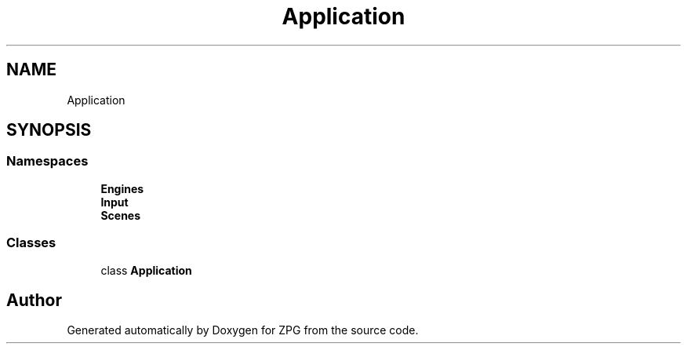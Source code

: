 .TH "Application" 3 "Sat Nov 3 2018" "Version 4.0" "ZPG" \" -*- nroff -*-
.ad l
.nh
.SH NAME
Application
.SH SYNOPSIS
.br
.PP
.SS "Namespaces"

.in +1c
.ti -1c
.RI " \fBEngines\fP"
.br
.ti -1c
.RI " \fBInput\fP"
.br
.ti -1c
.RI " \fBScenes\fP"
.br
.in -1c
.SS "Classes"

.in +1c
.ti -1c
.RI "class \fBApplication\fP"
.br
.in -1c
.SH "Author"
.PP 
Generated automatically by Doxygen for ZPG from the source code\&.
